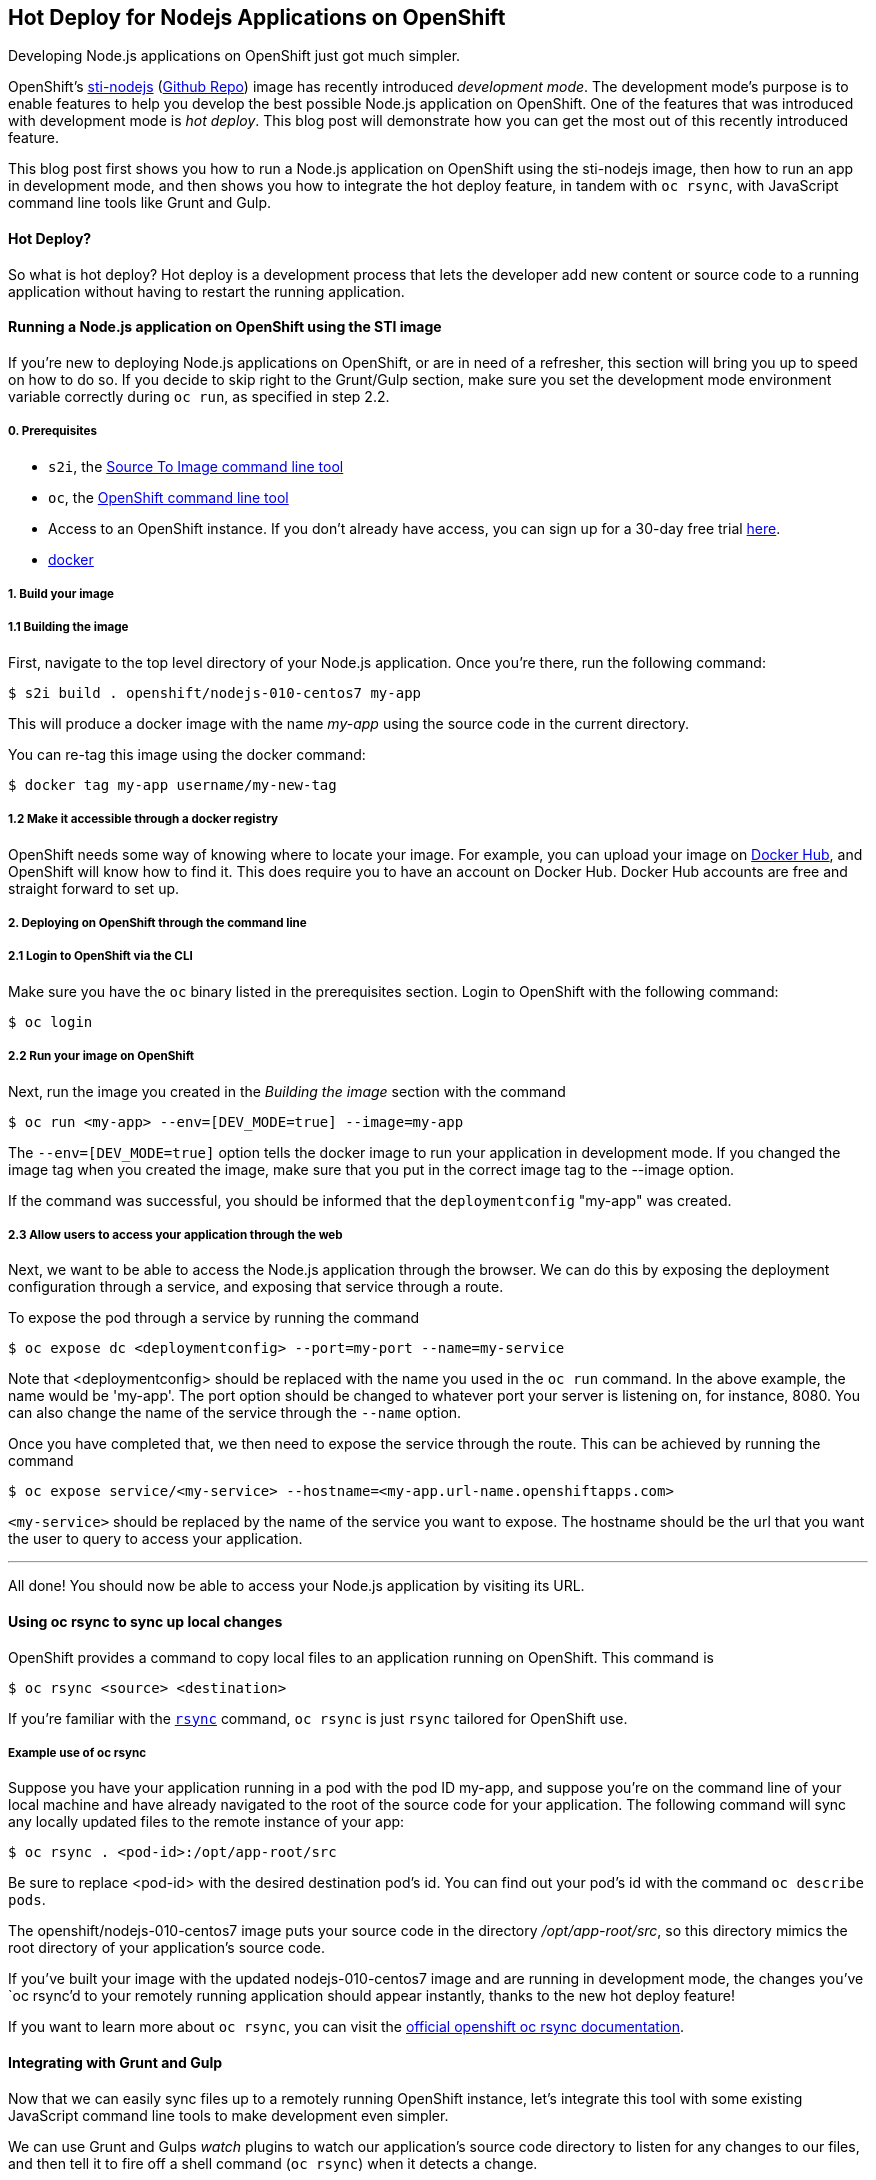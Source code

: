 [[hot-deploy-for-nodejs-applications-on-openshift]]
Hot Deploy for Nodejs Applications on OpenShift
-----------------------------------------------

Developing Node.js applications on OpenShift just got much simpler.

OpenShift's
https://hub.docker.com/r/openshift/nodejs-010-centos7/[sti-nodejs]
(https://github.com/openshift/sti-nodejs[Github Repo]) image has
recently introduced _development mode_. The development mode's purpose
is to enable features to help you develop the best possible Node.js
application on OpenShift. One of the features that was introduced with
development mode is _hot deploy_. This blog post will demonstrate how
you can get the most out of this recently introduced feature.

This blog post first shows you how to run a Node.js application on
OpenShift using the sti-nodejs image, then how to run an app in
development mode, and then shows you how to integrate the hot deploy
feature, in tandem with `oc rsync`, with JavaScript command line tools
like Grunt and Gulp.

[[hot-deploy]]
Hot Deploy?
^^^^^^^^^^^

So what is hot deploy? Hot deploy is a development process that lets the
developer add new content or source code to a running application
without having to restart the running application.

[[running-a-node.js-application-on-openshift-using-the-sti-image]]
Running a Node.js application on OpenShift using the STI image
^^^^^^^^^^^^^^^^^^^^^^^^^^^^^^^^^^^^^^^^^^^^^^^^^^^^^^^^^^^^^^

If you're new to deploying Node.js applications on OpenShift, or are in
need of a refresher, this section will bring you up to speed on how to
do so. If you decide to skip right to the Grunt/Gulp section, make sure
you set the development mode environment variable correctly during
`oc run`, as specified in step 2.2.

[[prerequisites]]
0. Prerequisites
++++++++++++++++

* `s2i`, the
https://github.com/openshift/source-to-image#installation[Source To
Image command line tool]
* `oc`, the https://github.com/openshift/origin/releases[OpenShift
command line tool]
* Access to an OpenShift instance. If you don't already have access, you
can sign up for a 30-day free trial
https://enterprise.openshift.com/trial.html[here].
* https://docs.docker.com/engine/installation/[docker]

[[build-your-image]]
1. Build your image
+++++++++++++++++++

[[building-the-image]]
===== 1.1 Building the image

First, navigate to the top level directory of your Node.js application.
Once you're there, run the following command:

-------------------------------------------------
$ s2i build . openshift/nodejs-010-centos7 my-app
-------------------------------------------------

This will produce a docker image with the name _my-app_ using the source
code in the current directory.

You can re-tag this image using the docker command:

---------------------------------------
$ docker tag my-app username/my-new-tag
---------------------------------------

[[make-it-accessible-through-a-docker-registry]]
===== 1.2 Make it accessible through a docker registry

OpenShift needs some way of knowing where to locate your image. For
example, you can upload your image on https://hub.docker.com/[Docker
Hub], and OpenShift will know how to find it. This does require you to
have an account on Docker Hub. Docker Hub accounts are free and straight
forward to set up.

[[deploying-on-openshift-through-the-command-line]]
2. Deploying on OpenShift through the command line
++++++++++++++++++++++++++++++++++++++++++++++++++

[[login-to-openshift-via-the-cli]]
===== 2.1 Login to OpenShift via the CLI

Make sure you have the `oc` binary listed in the prerequisites section.
Login to OpenShift with the following command:

----------
$ oc login
----------

[[run-your-image-on-openshift]]
===== 2.2 Run your image on OpenShift

Next, run the image you created in the _Building the image_ section with
the command

----------------------------------------------------
$ oc run <my-app> --env=[DEV_MODE=true] --image=my-app
----------------------------------------------------

The `--env=[DEV_MODE=true]` option tells the docker image to run your
application in development mode. If you changed the image tag when you
created the image, make sure that you put in the correct image tag to
the --image option.

If the command was successful, you should be informed that the
`deploymentconfig` "my-app" was created.

[[get-your-pods-id]]

[[allow-users-to-access-your-application-through-the-web]]
===== 2.3 Allow users to access your application through the web

Next, we want to be able to access the Node.js application through the
browser. We can do this by exposing the deployment configuration through a service, and
exposing that service through a route.

To expose the pod through a service by running the command

-------------------------------------------------------
$ oc expose dc <deploymentconfig> --port=my-port --name=my-service
-------------------------------------------------------

Note that <deploymentconfig> should be replaced with the name you used in the `oc run` command.
In the above example, the name would be 'my-app'. The port option should be changed to whatever port your
server is listening on, for instance, 8080. You can also change the name
of the service through the `--name` option.

Once you have completed that, we then need to expose the service through
the route. This can be achieved by running the command

---------------------------------------------------------------------------
$ oc expose service/<my-service> --hostname=<my-app.url-name.openshiftapps.com>
---------------------------------------------------------------------------

`<my-service>` should be replaced by the name of the service you want to
expose. The hostname should be the url that you want the user to
query to access your application.

'''''

All done! You should now be able to access your Node.js application by
visiting its URL.

:numbered!:

[[using-oc-rsync-to-sync-up-local-changes]]
Using oc rsync to sync up local changes
^^^^^^^^^^^^^^^^^^^^^^^^^^^^^^^^^^^^^^^

OpenShift provides a command to copy local files to an application
running on OpenShift. This command is

-------------------------------
$ oc rsync <source> <destination>
-------------------------------

If you're familiar with the http://linux.die.net/man/1/rsync[`rsync`]
command, `oc rsync` is just `rsync` tailored for OpenShift use.

[[example-use-of-oc-rsync]]
Example use of oc rsync
+++++++++++++++++++++++

Suppose you have your application running in a pod with the pod ID
my-app, and suppose you're on the command line of your local machine and
have already navigated to the root of the source code for your
application. The following command will sync any locally updated files
to the remote instance of your app:

-------------------------------------
$ oc rsync . <pod-id>:/opt/app-root/src
-------------------------------------

Be sure to replace <pod-id> with the desired destination pod's id.
You can find out your pod's id with the command `oc describe pods`.

The openshift/nodejs-010-centos7 image puts your source code in the
directory _/opt/app-root/src_, so this directory mimics the root
directory of your application's source code.

If you've built your image with the updated nodejs-010-centos7 image and
are running in development mode, the changes you've `oc rsync`'d to your
remotely running application should appear instantly, thanks to the new
hot deploy feature!

If you want to learn more about `oc rsync`, you can visit the https://docs.openshift.org/latest/dev_guide/copy_files_to_container.html[official openshift oc rsync documentation].

[[integrating-with-grunt-and-gulp]]
Integrating with Grunt and Gulp
^^^^^^^^^^^^^^^^^^^^^^^^^^^^^^^

Now that we can easily sync files up to a remotely running OpenShift
instance, let's integrate this tool with some existing JavaScript
command line tools to make development even simpler.

We can use Grunt and Gulps _watch_ plugins to watch our application's
source code directory to listen for any changes to our files, and then
tell it to fire off a shell command (`oc rsync`) when it detects a
change.

[[using-grunt]]
Using Grunt
+++++++++++

Prerequisite  NPM installations:

* grunt (`npm install grunt --save-dev`), we need Grunt `>=0.4.0`.
* grunt-contrib-watch (`npm install grunt-contrib-watch --save-dev`)
* grunt-shell (`npm install grunt-shell --save-dev`)

Fantastic. Now, copy the following file and put it into a new
_Gruntfile.js_, or just append it to/integrate it with your existing
one.

[code, javascript]
--------------------------------------------------------------------------------------------

module.exports = function(grunt) {

  grunt.initConfig({
    shell: {
      target: {
        // For the oc rsync command to work, insert your pod id where POD-ID is.
        // Note that if you're running multiple containers, you'll need to specify the
        // right container with the -c flag. More information on how to do this can be found
        // here: https://docs.openshift.org/latest/dev_guide/copy_files_to_container.html
        command: "oc rsync . POD-ID:/opt/app-root/src"
      }
    },
    watch: {
      files: ['server.js'],
      tasks: ['shell']
    }
  });

  grunt.loadNpmTasks('grunt-contrib-watch');
  grunt.loadNpmTasks('grunt-shell');
  grunt.registerTask('default', ['watch']);

};
--------------------------------------------------------------------------------------------

Run the command:

-----------
$ grunt watch
-----------

[[using-gulp]]
Using Gulp
++++++++++

Prerequisite NPM installations:

* gulp (`npm install gulp --save-dev`)
* gulp-watch (`npm install gulp-watch --save-dev`)
* gulp-shell (`npm install gulp-shell --save-dev`)

Wonderful. Now, copy the following file and put it into a new
_gulpfile.js_, or just append it to/integrate it with your existing one.

[code, javascript]
--------------------------------------------------------------------------------------
var gulp  = require('gulp'),
    watch = require('gulp-watch'),
    shell = require('gulp-shell');

// For the oc rsync command to work, insert your pod id where POD-ID is.
// Note that if you're running multiple containers, you'll need to specify the
// right container with the -c flag. More information on how to do this can be found
// here: https://docs.openshift.org/latest/dev_guide/copy_files_to_container.html
gulp.task('rsync', shell.task(['oc rsync . POD-ID:/opt/app-root/src']));

gulp.task('watch', function() {
  gulp.watch(['*.js'], ['rsync'])
});
--------------------------------------------------------------------------------------

Run the command:

------
$ gulp watch
------

'''''

And voila! Grunt/Gulp will now sync your local changes to your remote
container any time Grunt/Gulp detects a change to your source code!

'''''

Next steps: something about what JBoss Tools is planning to do in the
future.
